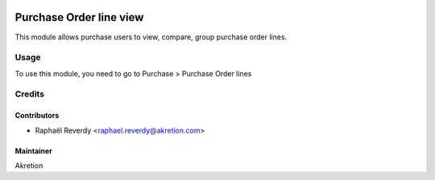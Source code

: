 .. image:: https://img.shields.io/badge/licence-AGPL--3-blue.svg
   :target: http://www.gnu.org/licenses/agpl-3.0-standalone.html
   :alt: License: AGPL-3

========================
Purchase Order line view
========================

This module allows purchase users to view, compare, group purchase order lines.


Usage
=====

To use this module, you need to go to Purchase > Purchase Order lines


Credits
=======


Contributors
------------

* Raphaël Reverdy <raphael.reverdy@akretion.com>

Maintainer
----------

Akretion